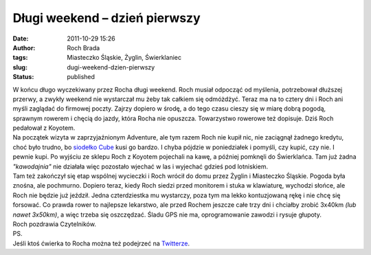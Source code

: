 Długi weekend – dzień pierwszy
##############################
:date: 2011-10-29 15:26
:author: Roch Brada
:tags: Miasteczko Śląskie, Żyglin, Świerklaniec
:slug: dugi-weekend-dzien-pierwszy
:status: published

| W końcu długo wyczekiwany przez Rocha długi weekend. Roch musiał odpocząć od myślenia, potrzebował dłuższej przerwy, a zwykły weekend nie wystarczał mu żeby tak całkiem się odmóżdżyć. Teraz ma na to cztery dni i Roch ani myśli zaglądać do firmowej poczty. Zajrzy dopiero w środę, a do tego czasu cieszy się w miarę dobrą pogodą, sprawnym rowerem i chęcią do jazdy, która Rocha nie opuszcza. Towarzystwo rowerowe też dopisuje. Dziś Roch pedałował z Koyotem.
| Na początek wizyta w zaprzyjaźnionym Adventure, ale tym razem Roch nie kupił nic, nie zaciągnął żadnego kredytu, choć było trudno, bo `siodełko Cube <http://www.cube.eu/uploads/pics/13200_X1.jpg>`__ kusi go bardzo. I chyba pójdzie w poniedziałek i pomyśli, czy kupić, czy nie. I pewnie kupi. Po wyjściu ze sklepu Roch z Koyotem pojechali na kawę, a później pomknęli do Świerklańca. Tam już żadna *"kawodajnia"* nie działała więc pozostało wjechać w las i wyjechać gdzieś pod lotniskiem.
| Tam też zakończył się etap wspólnej wycieczki i Roch wrócił do domu przez Żyglin i Miasteczko Śląskie. Pogoda była znośna, ale pochmurno. Dopiero teraz, kiedy Roch siedzi przed monitorem i stuka w klawiaturę, wychodzi słońce, ale Roch nie będzie już jeździł. Jedna czterdziestka mu wystarczy, poza tym ma lekko kontuzjowaną rękę i nie chcę się forsować. Co prawda rower to najlepsze lekarstwo, ale przed Rochem jeszcze całe trzy dni i chciałby zrobić 3x40km *(lub nawet 3x50km)*, a więc trzeba się oszczędzać. Śladu GPS nie ma, oprogramowanie zawodzi i rysuje głupoty.
| Roch pozdrawia Czytelników.
| PS.
| Jeśli ktoś ćwierka to Rocha można też podejrzeć na `Twitterze <https://twitter.com/#!/gusioo>`__.
